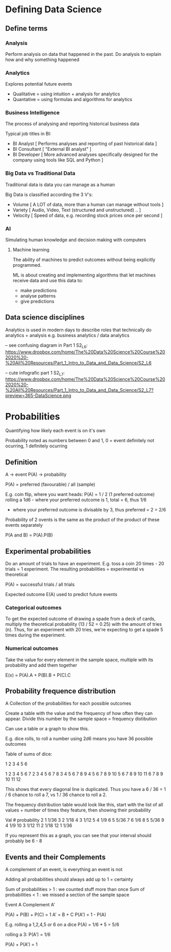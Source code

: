 * Defining Data Science

** Define terms

*** Analysis

Perform analysis on data that happened in the past. Do analysis to explain how and why something happened

*** Analytics

Explores potential future events
 
 - Qualitative = using intuition + analysis for analytics
 - Quantative = using formulas and algorithms for analytics

*** Business Intelligence

The process of analysing and reporting historical business data

Typical job titles in BI: 
 - BI Analyst [ Performs analyses and reporting of past historical data ]
 - BI Consultant [ "External BI analyst" ]
 - BI Developer [ More advanced analyses specifically designed for the company using tools like SQL and Python ]

*** Big Data vs Traditional Data

Traditional data is data you can manage as a human

Big Data is classified according the 3 V's:
  - Volume [ A LOT of data, more than a human can manage without tools ]
  - Variety [ Audio, Video, Text (structured and unstructured) .. ]
  - Velocity [ Speed of data, e.g. recording stock prices once per second ]

*** AI

Simulating human knowledge and decision making with computers

**** Machine learning

The ability of machines to predict outcomes without being explicitly programmed.

ML is about creating and implementing algorithms that let machines receive data and use this data to:
 - make predictions
 - analyse patterns
 - give predictions


** Data science disciplines

Analytics is used in modern days to describe roles that technically do analytics + analysis e.g. business analytics / data analytics

-- see confusing diagram in Part 1 S2_L6: https://www.dropbox.com/home/The%20Data%20Science%20Course%202020%20-%20All%20Resources/Part_1_Intro_to_Data_and_Data_Science/S2_L6

-- cute infografic part 1 S2_L7: https://www.dropbox.com/home/The%20Data%20Science%20Course%202020%20-%20All%20Resources/Part_1_Intro_to_Data_and_Data_Science/S2_L7?preview=365-DataScience.png


* Probabilities

Quantifying how likely each event is on it's own

Probability noted as numbers between 0 and 1, 0 = event definitely not ocurring, 1 definitely ocurring

** Definition

A -> event
P(A) -> probability

P(A) = preferred (favourable) / all (sample)

E.g. coin flip, where you want heads: P(A) = 1 / 2 (1 preferred outcome)
     rolling a 1d6 - where your preferred outcome is 1, total = 6, thus 1/6
                   - where your preferred outcome is divisable by 3, thus preferred = 2 = 2/6

Probability of 2 ovents is the same as the product of the product of these events separately

P(A and B) = P(A).P(B)

** Experimental probabilities

Do an amount of trials to have an experiment. E.g. toss a coin 20 times - 20 trials = 1 experiment.
The resulting probabilities = experimental vs theoretical

P(A) = successful trials / all trials

Expected outcome E(A) used to predict future events

*** Categorical outcomes

To get the expected outcome of drawing a spade from a deck of cards, multiply the theoretical probability (13 / 52 = 0.25) with the amount of tries (n).
 Thus, for an experiment with 20 tries, we're expecting to get a spade 5 times during the experiment.

*** Numerical outcomes

Take the value for every element in the sample space, multiple with its probability and add them together

E(x) = P(A).A + P(B).B + P(C).C

** Probability frequence distribution

A Collection of the probabilities for each possible outcomes

Create a table with the value and the frequency of how often they can appear. Divide this number by the sample space = frequency distibution

Can use a table or a graph to show this.

E.g. dice rolls, to roll a number using 2d6 means you have 36 possible outcomes

Table of sums of dice:

   1 2 3 4  5  6

1  2 3 4 5  6  7 
2  3 4 5 6  7  8 
3  4 5 6 7  8  9
4  5 6 7 8  9  10
5  6 7 8 9  10 11
6  7 8 9 10 11 12

This shows that every diagonal line is duplicated. Thus you have a 6 / 36 = 1 / 6 chance to roll a 7, vs 1 / 36 chance to roll a 2.

The frequency distribution table would look like this, start with the list of all values + number of times they feature, then showing their probability

Val # probability
2   1 1/36
3   2 1/18
4   3 1/12
5   4 1/9
6   5 5/36
7   6 1/6
8   5 5/36
9   4 1/9
10  3 1/12
11  2 1/18
12  1 1/36

If you represent this as a graph, you can see that your interval should probably be 6 - 8

** Events and their Complements

A complement of an event, is everything an event is not

Adding all probabilities should always add up to 1 = certainty

Sum of probabilities > 1 : we counted stuff more than once
Sum of probabilities < 1 : we missed a section of the sample space

Event A
Complement A'

P(A) + P(B) + P(C) = 1
A' = B + C
P(A') = 1 - P(A)

E.g. rolling a 1,2,4,5 or 6 on a dice
P(A) = 1/6 * 5 = 5/6

rolling a 3: P(A') = 1/6

P(A) + P(A') = 1


